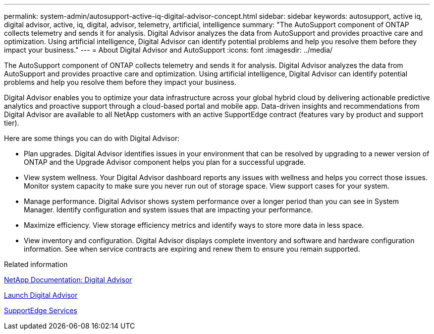 ---
permalink: system-admin/autosupport-active-iq-digital-advisor-concept.html
sidebar: sidebar
keywords: autosupport, active iq, digital advisor, active, iq, digital, advisor, telemetry, artificial, intelligence
summary: "The AutoSupport component of ONTAP collects telemetry and sends it for analysis. Digital Advisor analyzes the data from AutoSupport and provides proactive care and optimization. Using artificial intelligence, Digital Advisor can identify potential problems and help you resolve them before they impact your business."
---
= About Digital Advisor and AutoSupport
:icons: font
:imagesdir: ../media/

[.lead]
The AutoSupport component of ONTAP collects telemetry and sends it for analysis. Digital Advisor analyzes the data from AutoSupport and provides proactive care and optimization. Using artificial intelligence, Digital Advisor can identify potential problems and help you resolve them before they impact your business.

Digital Advisor enables you to optimize your data infrastructure across your global hybrid cloud by delivering actionable predictive analytics and proactive support through a cloud-based portal and mobile app. Data-driven insights and recommendations from Digital Advisor are available to all NetApp customers with an active SupportEdge contract (features vary by product and support tier).

Here are some things you can do with Digital Advisor:

* Plan upgrades. Digital Advisor identifies issues in your environment that can be resolved by upgrading to a newer version of ONTAP and the Upgrade Advisor component helps you plan for a successful upgrade.
* View system wellness. Your Digital Advisor dashboard reports any issues with wellness and helps you correct those issues. Monitor system capacity to make sure you never run out of storage space. View support cases for your system.
* Manage performance. Digital Advisor shows system performance over a longer period than you can see in System Manager. Identify configuration and system issues that are impacting your performance.
* Maximize efficiency. View storage efficiency metrics and identify ways to store more data in less space.
* View inventory and configuration. Digital Advisor displays complete inventory and software and hardware configuration information. See when service contracts are expiring and renew them to ensure you remain supported.

.Related information

https://docs.netapp.com/us-en/active-iq/[NetApp Documentation: Digital Advisor^]

https://aiq.netapp.com/custom-dashboard/search[Launch Digital Advisor^]

https://www.netapp.com/us/services/support-edge.aspx[SupportEdge Services^]

